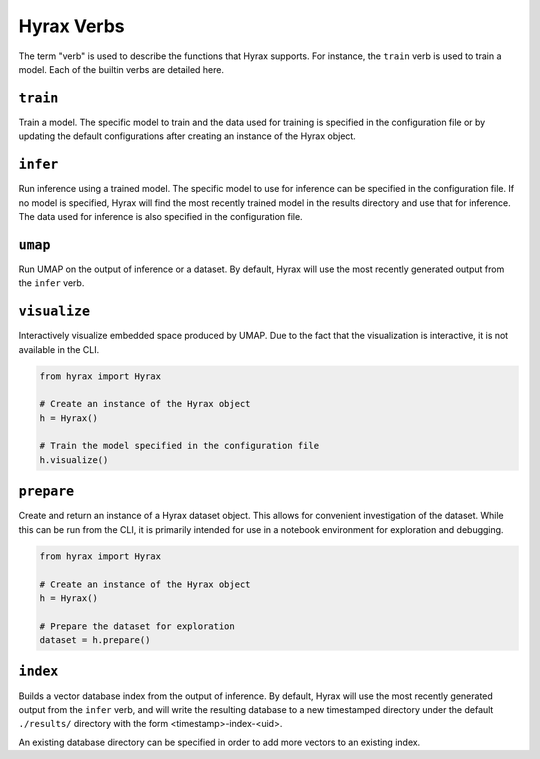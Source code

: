 Hyrax Verbs
===========
The term "verb" is used to describe the functions that Hyrax supports.
For instance, the ``train`` verb is used to train a model.
Each of the builtin verbs are detailed here.


``train``
---------
Train a model. The specific model to train and the data used for training is
specified in the configuration file or by updating the default configurations
after creating an instance of the Hyrax object.

.. tabs::

    .. group-tab:: Notebook

        .. code-block:: python

           from hyrax import Hyrax

           # Create an instance of the Hyrax object
           h = Hyrax()

           # Train the model specified in the configuration file
           h.train()

    .. group-tab:: CLI

        .. code-block:: bash

           >> hyrax train


``infer``
---------
Run inference using a trained model. The specific model to use for inference can
be specified in the configuration file. If no model is specified, Hyrax will find
the most recently trained model in the results directory and use that for inference.
The data used for inference is also specified in the configuration file.

.. tabs::

    .. group-tab:: Notebook

        .. code-block:: python

           from hyrax import Hyrax

           # Create an instance of the Hyrax object
           h = Hyrax()

           # Pass data through a trained model to produce embeddings or predictions.
           h.infer()

    .. group-tab:: CLI

        .. code-block:: bash

           >> hyrax infer


``umap``
--------
Run UMAP on the output of inference or a dataset. By default, Hyrax will use the
most recently generated output from the ``infer`` verb.

.. tabs::

    .. group-tab:: Notebook

        .. code-block:: python

           from hyrax import Hyrax

           # Create an instance of the Hyrax object
           h = Hyrax()

           # Train a UMAP and process the entire dataset.
           h.umap()

    .. group-tab:: CLI

        .. code-block:: bash

           >> hyrax umap


``visualize``
-------------
Interactively visualize embedded space produced by UMAP.
Due to the fact that the visualization is interactive, it is not available in the CLI.

.. code-block:: python

    from hyrax import Hyrax

    # Create an instance of the Hyrax object
    h = Hyrax()

    # Train the model specified in the configuration file
    h.visualize()


``prepare``
-----------
Create and return an instance of a Hyrax dataset object. This allows for convenient
investigation of the dataset. While this can be run from the CLI, it is primarily
intended for use in a notebook environment for exploration and debugging.

.. code-block:: python

    from hyrax import Hyrax

    # Create an instance of the Hyrax object
    h = Hyrax()

    # Prepare the dataset for exploration
    dataset = h.prepare()


``index``
---------
Builds a vector database index from the output of inference. By default, Hyrax
will use the most recently generated output from the ``infer`` verb, and will
write the resulting database to a new timestamped directory under the default
``./results/`` directory with the form <timestamp>-index-<uid>.

An existing database directory can be specified in order to add more vectors to
an existing index.

.. tabs::

    .. group-tab:: Notebook

        .. code-block:: python

            from hyrax import Hyrax

            # Create an instance of the Hyrax object
            h = Hyrax()

            # Build a vector database index from the output of inference
            h.index()

    .. group-tab:: CLI

        .. code-block:: bash

           >> hyrax index [-i <path_to_inference_output> -o <path_to_database_directory>]